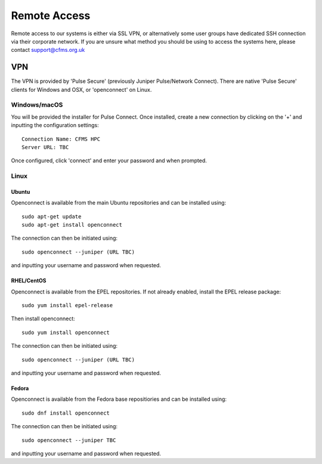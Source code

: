 =============
Remote Access
=============

Remote access to our systems is either via SSL VPN, or alternatively some user groups have
dedicated SSH connection via their corporate network.   If you are unsure what method you should
be using to access the systems here, please contact support@cfms.org.uk

---
VPN
---

The VPN is provided by 'Pulse Secure' (previously Juniper Pulse/Network Connect).   There are native
'Pulse Secure' clients for Windows and OSX, or 'openconnect' on Linux.

Windows/macOS
=============

You will be provided the installer for Pulse Connect.   Once installed, create a new connection by clicking
on the '+' and inputting the configuration settings::

  Connection Name: CFMS HPC
  Server URL: TBC

Once configured, click 'connect' and enter your password and when prompted.


Linux
=====

Ubuntu
------

Openconnect is available from the main Ubuntu repositories and can be installed using::

  sudo apt-get update
  sudo apt-get install openconnect

The connection can then be initiated using::

  sudo openconnect --juniper (URL TBC)

and inputting your username and password when requested.

RHEL/CentOS
-----------

Openconnect is available from the EPEL repositories.   If not already enabled, install the EPEL release package::

  sudo yum install epel-release

Then install openconnect::

  sudo yum install openconnect

The connection can then be initiated using::

  sudo openconnect --juniper (URL TBC)

and inputting your username and password when requested.

Fedora
------

Openconnect is available from the Fedora base repositiories and can be installed using::

  sudo dnf install openconnect

The connection can then be initiated using::

  sudo openconnect --juniper TBC

and inputting your username and password when requested.
